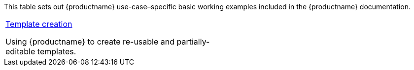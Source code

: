 This table sets out {productname} use-case–specific basic working examples included in the {productname} documentation.

[cols="1,1"]
|===

a|
[.lead]
xref:uce-template-creation.adoc[Template creation]

Using {productname} to create re-usable and partially-editable templates.

// Dummy table cell.
// 1. Remove the inline comment markup pre-pending this
//    element when the number of cells in the table is
//    odd.
// 2. Prepend the inline comment markup to this element
//    when the number of cells in the table is even.
a|

|===

